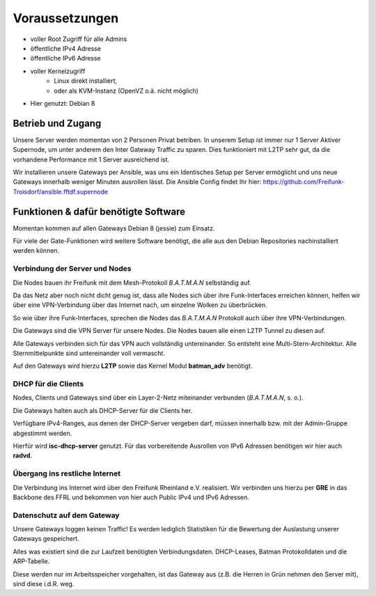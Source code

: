 .. _voraussetzungen:

Voraussetzungen
===============

* voller Root Zugriff für alle Admins
* öffentliche IPv4 Adresse
* öffentliche IPv6 Adresse
* voller Kernelzugriff
    * Linux direkt installiert,
    * oder als KVM-Instanz (OpenVZ o.ä. nicht möglich)
* Hier genutzt: Debian 8

Betrieb und Zugang
------------------

Unsere Server werden momentan von 2 Personen Privat betriben. In unserem Setup ist immer nur 1 Server Aktiver Supernode, um unter anderem den Inter Gateway Traffic zu sparen. Dies funktioniert mit L2TP sehr gut, da die vorhandene Performance mit 1 Server ausreichend ist.

Wir installieren unsere Gateways per Ansible, was uns ein Identisches Setup per Server ermöglicht und uns neue Gateways innerhalb weniger Minuten ausrollen lässt. Die Ansible Config findet Ihr hier: https://github.com/Freifunk-Troisdorf/ansible.fftdf.supernode

Funktionen & dafür benötigte Software
-------------------------------------

Momentan kommen auf allen Gateways Debian 8 (jessie) zum Einsatz.

Für viele der Gate-Funktionen wird weitere Software benötigt, die alle aus den Debian Repositories nachinstalliert werden können.

.. seealso::
    - :ref:`packages`

Verbindung der Server und Nodes
^^^^^^^^^^^^^^^^^^^^^^^^^^^^^^^

Die Nodes bauen ihr Freifunk mit dem Mesh-Protokoll *B.A.T.M.A.N* selbständig auf.

Da das Netz aber noch nicht dicht genug ist, dass alle Nodes sich über ihre Funk-Interfaces erreichen können, helfen wir über eine VPN-Verbindung über das Internet nach, um einzelne Wolken zu überbrücken.

So wie über ihre Funk-Interfaces, sprechen die Nodes das *B.A.T.M.A.N* Protokoll auch über ihre VPN-Verbindungen.

Die Gateways sind die VPN Server für unsere Nodes. Die Nodes bauen alle einen L2TP Tunnel zu diesen auf.

Alle Gateways verbinden sich für das VPN auch vollständig untereinander. So entsteht eine Multi-Stern-Architektur. Alle Sternmittelpunkte sind untereinander voll vermascht.

Auf den Gateways wird hierzu **L2TP** sowie das Kernel Modul **batman_adv** benötigt.

.. seealso::
    - :ref:`packages`
    - :ref:`l2tp`

DHCP für die Clients
^^^^^^^^^^^^^^^^^^^^

Nodes, Clients und Gateways sind über ein Layer-2-Netz miteinander verbunden (*B.A.T.M.A.N*, s. o.).

Die Gateways halten auch als DHCP-Server für die Clients her.

Verfügbare IPv4-Ranges, aus denen der DHCP-Server vergeben darf, müssen innerhalb bzw. mit der Admin-Gruppe abgestimmt werden.

Hierfür wird **isc-dhcp-server** genutzt. Für das vorbereitende Ausrollen von IPv6 Adressen benötigen wir hier auch **radvd**.

.. seealso::
    - :ref:`dhcp`
    - :ref:`radvd`

Übergang ins restliche Internet
^^^^^^^^^^^^^^^^^^^^^^^^^^^^^^^

Die Verbindung ins Internet wird über den Freifunk Rheinland e.V. realisiert. Wir verbinden uns hierzu per **GRE** in das Backbone des FFRL und bekommen von hier auch Public IPv4 und IPv6 Adressen.

.. seealso::
    - :ref:`interfaces`
    - :ref:`internetexit`

Datenschutz auf dem Gateway
^^^^^^^^^^^^^^^^^^^^^^^^^^^

Unsere Gateways loggen keinen Traffic! Es werden lediglich Statistiken für die Bewertung der Auslastung unserer Gateways gespeichert. 

Alles was existiert sind die zur Laufzeit benötigten Verbindungsdaten. DHCP-Leases, Batman Protokolldaten und die ARP-Tabelle.

Diese werden nur im Arbeitsspeicher vorgehalten, ist das Gateway aus (z.B. die Herren in Grün nehmen den Server mit), sind diese i.d.R. weg.

.. seealso::
    - :ref:`logging`
